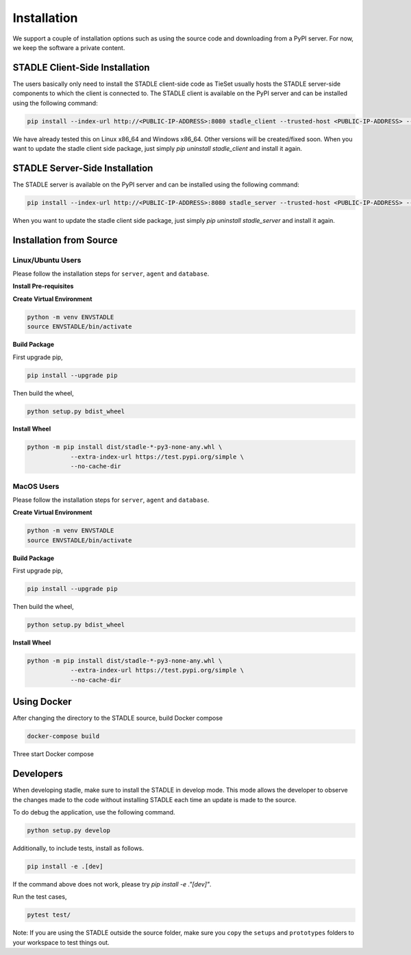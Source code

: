 Installation
===============

We support a couple of installation options such as using the source code and downloading from a PyPI server.
For now, we keep the software a private content.

STADLE Client-Side Installation
**********************************

The users basically only need to install the STADLE client-side code as TieSet usually hosts the STADLE server-side components to which the client is connected to.
The STADLE client is available on the PyPI server and can be installed using the following command:

.. code-block:: python

  pip install --index-url http://<PUBLIC-IP-ADDRESS>:8080 stadle_client --trusted-host <PUBLIC-IP-ADDRESS> --extra-index-url https://pypi.org/simple

We have already tested this on Linux x86_64 and Windows x86_64. 
Other versions will be created/fixed soon.
When you want to update the stadle client side package, just simply `pip uninstall stadle_client` and install it again.


STADLE Server-Side Installation
**********************************

The STADLE server is available on the PyPI server and can be installed using the following command:

.. code-block:: python

   pip install --index-url http://<PUBLIC-IP-ADDRESS>:8080 stadle_server --trusted-host <PUBLIC-IP-ADDRESS> --no-cache-dir https://pypi.org/simple

When you want to update the stadle client side package, just simply `pip uninstall stadle_server` and install it again.


Installation from Source
******************************* 


Linux/Ubuntu Users
------------------

Please follow the installation steps for ``server``, ``agent`` and ``database``.

**Install Pre-requisites**

**Create Virtual Environment**

.. code-block:: python

   python -m venv ENVSTADLE
   source ENVSTADLE/bin/activate

**Build Package**

First upgrade pip,

.. code-block:: python

   pip install --upgrade pip

Then build the wheel,

.. code-block:: python

   python setup.py bdist_wheel

**Install Wheel**

.. code-block:: python

   python -m pip install dist/stadle-*-py3-none-any.whl \
               --extra-index-url https://test.pypi.org/simple \
               --no-cache-dir

MacOS Users
------------------

Please follow the installation steps for ``server``, ``agent`` and ``database``.

**Create Virtual Environment**

.. code-block:: python

   python -m venv ENVSTADLE
   source ENVSTADLE/bin/activate

**Build Package**

First upgrade pip,

.. code-block:: python

   pip install --upgrade pip

Then build the wheel,

.. code-block:: python

   python setup.py bdist_wheel

**Install Wheel**

.. code-block:: python

   python -m pip install dist/stadle-*-py3-none-any.whl \
               --extra-index-url https://test.pypi.org/simple \
               --no-cache-dir

Using Docker
*****************

After changing the directory to the STADLE source, build Docker compose

.. code-block:: python

   docker-compose build

Three start Docker compose

.. code-block:: python
   docker-compose up


Developers
*****************

When developing stadle, make sure to install the STADLE in develop mode. This mode allows the developer to observe the changes made to the code without installing STADLE each time an update is made to the source.

To do debug the application, use the following command.

.. code-block:: python

   python setup.py develop
   
Additionally, to include tests, install as follows.

.. code-block:: python

   pip install -e .[dev]

If the command above does not work, please try `pip install -e ."[dev]"`.

Run the test cases,

.. code-block:: python

   pytest test/

Note: If you are using the STADLE outside the source folder, make sure you ``copy`` the ``setups`` and ``prototypes`` folders to your workspace to test things out.
